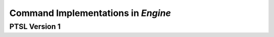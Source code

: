 Command Implementations in `Engine`
===================================

PTSL Version 1
--------------

===================================   =========   =============================================================
Command                               Version     :class:`~ptsl.Engine` method                                                                                 
===================================   =========   =============================================================
CreateSession                         >=2022.12   :meth:`~ptsl.Engine.create_session`
OpenSession							  >=2022.12   :meth:`~ptsl.Engine.open_session`
Import								  >=2022.12   :meth:`~ptsl.Engine.import_data`
GetTrackList                          >=2022.12   :meth:`~ptsl.Engine.track_list`                        
SelectAllClipsOnTrack   			  >=2022.12   :meth:`~ptsl.Engine.select_all_clips_on_track`
ExtendSelectionToTargetTracks		  >=2022.12   :meth:`~ptsl.Engine.extend_selection_to_target_tracks`
TrimToSelection                       >=2022.12   :meth:`~ptsl.Engine.trim_to_selection` 
CreateFadesBasedOnPreset			  >=2022.12   :meth:`~ptsl.Engine.create_batch_fades`
RenameTargetTrack					  >=2022.12   :meth:`~ptsl.Engine.rename_target_track`
ConsolidateClip                       >=2022.12   :meth:`~ptsl.Engine.consolidate_clip`
ExportClipsAsFiles                    >=2022.12   :meth:`~ptsl.Engine.export_clips_as_files`
ExportSelectedTracksAsAAFOMF          >=2022.12
GetTaskStatus                         >=2022.12
HostReadyCheck                        >=2022.12   :meth:`~ptsl.Engine.host_ready_check`
RefreshTargetAudioFiles               >=2022.12
RefreshAllModifiedAudioFiles          >=2022.12
GetFileLocation						  >=2022.12   :meth:`~ptsl.Engine.get_file_location`
CloseSession						  >=2022.12   :meth:`~ptsl.Engine.close_session`
SaveSession							  >=2022.12   :meth:`~ptsl.Engine.save_session`
SaveSessionAs						  >=2022.12   :meth:`~ptsl.Engine.save_session_as`
Cut                                   >=2022.12   :meth:`~ptsl.Engine.cut`
Copy                                  >=2022.12   :meth:`~ptsl.Engine.copy`
Paste                                 >=2022.12   :meth:`~ptsl.Engine.paste`
Clear                                 >=2022.12   :meth:`~ptsl.Engine.clear`
CutSpecial                            >=2022.12   :meth:`~ptsl.Engine.cut`
CopySpecial                           >=2022.12   :meth:`~ptsl.Engine.copy`
ClearSpecial                          >=2022.12   :meth:`~ptsl.Engine.clear`
PasteSpecial                          >=2022.12   :meth:`~ptsl.Engine.paste`
ExportMix							  >=2022.12   :meth:`~ptsl.Engine.export_mix`
Spot                                  >=2022.12
ExportSessionInfoAsText               >=2022.12
GetDynamicProperties                  >=2022.12
SetPlaybackMode                       >=2022.12   :meth:`~ptsl.Engine.set_playback_mode`
SetRecordMode                         >=2022.12   :meth:`~ptsl.Engine.set_record_mode`
GetSessionAudioFormat                 >=2022.12   :meth:`~ptsl.Engine.session_audio_format`
GetSessionSampleRate                  >=2022.12   :meth:`~ptsl.Engine.session_sample_rate`
GetSessionBitDepth					  >=2022.12   :meth:`~ptsl.Engine.session_bit_depth`	
GetSessionInterleavedState            >=2022.12   :meth:`~ptsl.Engine.session_interleaved_state`
GetSessionTimeCodeRate                >=2022.12   :meth:`~ptsl.Engine.session_timecode_rate`
GetSessionFeetFramesRate              >=2022.12   :meth:`~ptsl.Engine.session_feet_frames_rate`
GetSessionAudioRatePullSettings       >=2022.12   :meth:`~ptsl.Engine.session_audio_rate_pull`
GetSessionVideoRatePullSettings       >=2022.12   :meth:`~ptsl.Engine.session_video_rate_pull`
GetSessionName                        >=2022.12   :meth:`~ptsl.Engine.session_name`
GetSessionPath                        >=2022.12   :meth:`~ptsl.Engine.session_path`
GetSessionStartTime                   >=2022.12   :meth:`~ptsl.Engine.session_start_time`
GetSessionLength                      >=2022.12   :meth:`~ptsl.Engine.session_length`
SetSessionAudioFormat                 >=2022.12   :meth:`~ptsl.Engine.set_session_audio_format`
SetSessionBitDepth                    >=2022.12   :meth:`~ptsl.Engine.set_session_bit_depth`
SetSessionInterleavedState            >=2022.12   :meth:`~ptsl.Engine.set_session_interleaved_state`
SetSessionTimeCodeRate				  >=2022.12   :meth:`~ptsl.Engine.set_session_time_code_rate`
SetSessionFeetFramesRate			  >=2022.12   :meth:`~ptsl.Engine.set_session_feet_frames_rate`
SetSessionAudioRatePullSettings		  >=2022.12   :meth:`~ptsl.Engine.set_session_audio_rate_pull`
SetSessionVideoRatePullSettings		  >=2022.12   :meth:`~ptsl.Engine.set_session_video_rate_pull`
SetSessionStartTime                   >=2022.12   :meth:`~ptsl.Engine.set_session_start_time`
SetSessionLength                      >=2022.12   :meth:`~ptsl.Engine.set_session_length`
GetPTSLVersion                        >=2022.12   :meth:`~ptsl.Engine.ptsl_version`
GetPlaybackMode                       >=2022.12   :meth:`~ptsl.Engine.playback_modes`
GetRecordMode                         >=2022.12   :meth:`~ptsl.Engine.record_mode`
GetTransportArmed                     >=2022.12   :meth:`~ptsl.Engine.transport_armed`
GetTransportState                     >=2022.12   :meth:`~ptsl.Engine.transport_state`
AuthorizeConnection                   ==2022.12  
RenameSelectedClip                    >=2023.3    :meth:`~ptsl.Engine.rename_selected_clip`
RenameTargetClip                      >=2023.3    :meth:`~ptsl.Engine.rename_target_clip`
TogglePlayState                       >=2023.3    :meth:`~ptsl.Engine.toggle_play_state`
ToggleRecordEnable                    >=2023.3    :meth:`~ptsl.Engine.toggle_record_enable`
PlayHalfSpeed                         >=2023.3    :meth:`~ptsl.Engine.play_half_speed`
RecordHalfSpeed                       >=2023.3    :meth:`~ptsl.Engine.record_half_speed`
EditMemoryLocation                    >=2023.3    :meth:`~ptsl.Engine.edit_memory_location`
GetMemoryLocations                    >=2023.3    :meth:`~ptsl.Engine.get_memory_locations`
RegisterConnection                    >=2023.3    Implicit in :meth:`~ptsl.Client.__init__`
===================================   =========   =================================================
